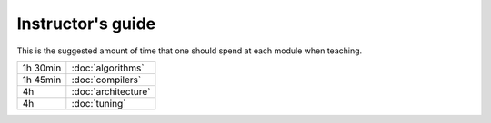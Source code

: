 Instructor's guide
------------------

This is the suggested amount of time that one should spend at each module when teaching.

.. csv-table::
   :widths: auto
   :delim: ;

   1h 30min ; :doc:`algorithms`
   1h 45min ; :doc:`compilers`
   4h       ; :doc:`architecture`
   4h       ; :doc:`tuning`